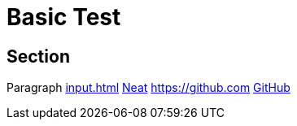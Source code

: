 = Basic Test

== Section

Paragraph xref:input.adoc[] xref:input.adoc[Neat] https://github.com link:https://github.com[GitHub]